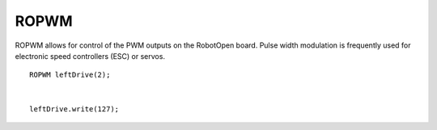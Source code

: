 ROPWM
==================

ROPWM allows for control of the PWM outputs on the RobotOpen board. Pulse width modulation is frequently used for electronic speed controllers (ESC) or servos. ::



	ROPWM leftDrive(2);


	leftDrive.write(127);
